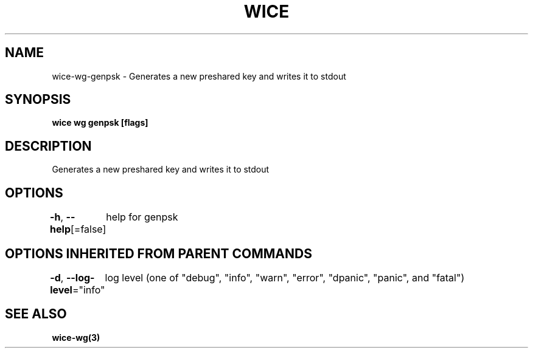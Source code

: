 .nh
.TH "WICE" "3" "Feb 2022" "https://github.com/stv0g/wice" ""

.SH NAME
.PP
wice-wg-genpsk - Generates a new preshared key and writes it to stdout


.SH SYNOPSIS
.PP
\fBwice wg genpsk [flags]\fP


.SH DESCRIPTION
.PP
Generates a new preshared key and writes it to stdout


.SH OPTIONS
.PP
\fB-h\fP, \fB--help\fP[=false]
	help for genpsk


.SH OPTIONS INHERITED FROM PARENT COMMANDS
.PP
\fB-d\fP, \fB--log-level\fP="info"
	log level (one of "debug", "info", "warn", "error", "dpanic", "panic", and "fatal")


.SH SEE ALSO
.PP
\fBwice-wg(3)\fP

